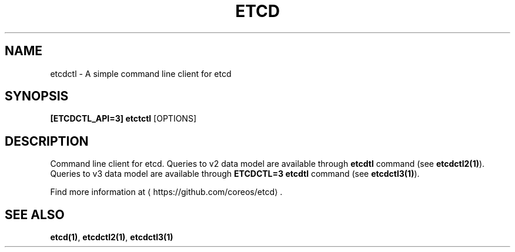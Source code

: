 .TH "ETCD" "1" " etcd User Manuals" "Jan Chaloupka" "Oct 2017"  ""


.SH NAME
.PP
etcdctl \- A simple command line client for etcd


.SH SYNOPSIS
.PP
\fB[ETCDCTL_API=3] etctctl\fP [OPTIONS]


.SH DESCRIPTION
.PP
Command line client for etcd.
Queries to v2 data model are available through \fBetcdtl\fP command (see \fBetcdctl2(1)\fP).
Queries to v3 data model are available through \fBETCDCTL=3 etcdtl\fP command (see \fBetcdctl3(1)\fP).

.PP
Find more information at 
\[la]https://github.com/coreos/etcd\[ra].

.SH SEE ALSO
\fBetcd(1)\fP, \fBetcdctl2(1)\fP, \fBetcdctl3(1)\fP
